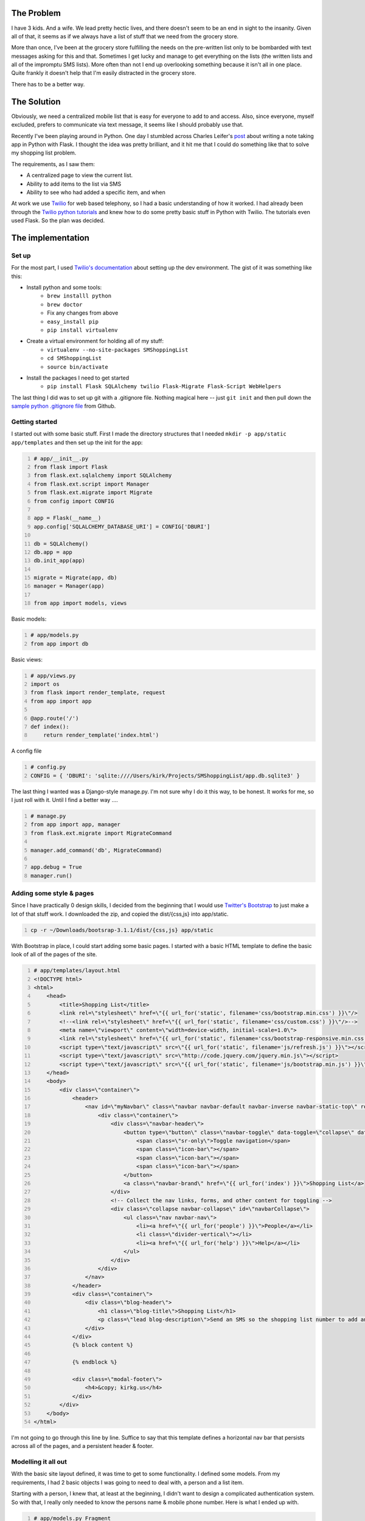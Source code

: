 .. title: SMS Shopping List, Part 1
.. slug: sms-shopping-list-part-1
.. date: 2014-06-28 21:54:58 UTC-05:00
.. tags: twilio, technology, python, programming,
.. link:
.. description:
.. type: text

The Problem
============

I have 3 kids. And a wife. We lead pretty hectic lives, and there doesn't seem
to be an end in sight to the insanity. Given all of that, it seems as if we
always have a list of stuff that we need from the grocery store.

More than once, I've been at the grocery store fulfilling the needs on the
pre-written list only to be bombarded with text messages asking for this and that.
Sometimes I get lucky and manage to get everything on the lists (the written
lists and all of the impromptu SMS lists). More often than not I end up overlooking
something because it isn't all in one place. Quite frankly it doesn't help that
I'm easily distracted in the grocery store.

There has to be a better way.

.. TEASER_END

The Solution
==============

Obviously, we need a centralized mobile list that is easy for everyone to add
to and access. Also, since everyone, myself excluded, prefers to communicate via
text message, it seems like I should probably use that.

Recently I've been playing around in Python. One day I stumbled across
Charles Leifer's post_ about writing a note taking app in Python with Flask.
I thought the idea was pretty brilliant, and it hit me that I could do something
like that to solve my shopping list problem.

.. _post: https://charlesleifer.com/blog/saturday-morning-hack-a-little-note-taking-app-with-flask/

The requirements, as I saw them:

* A centralized page to view the current list.
* Ability to add items to the list via SMS
* Ability to see who had added a specific item, and when

At work we use Twilio_ for web based telephony, so I
had a basic understanding of how it worked. I had already been through the
`Twilio python tutorials`_ and knew how to do some pretty basic stuff in Python
with Twilio. The tutorials even used Flask. So the plan was decided.

.. _Twilio: http://www.twilio.com
.. _`Twilio python tutorials`: https://www.twilio.com/docs/quickstart/python/sms/hello-monkey

The implementation
===================

Set up
~~~~~~~~

For the most part, I used `Twilio's documentation`_ about setting up the dev
environment. The gist of it was something like this:

.. _`Twilio's documentation`: https://www.twilio.com/docs/quickstart/python/devenvironment

- Install python and some tools:
   - ``brew installl python``
   - ``brew doctor``
   - Fix any changes from above
   - ``easy_install pip``
   - ``pip install virtualenv``
- Create a virtual environment for holding all of my stuff:
   - ``virtualenv --no-site-packages SMShoppingList``
   - ``cd SMShoppingList``
   - ``source bin/activate``
- Install the packages I need to get started
   - ``pip install Flask SQLAlchemy twilio Flask-Migrate Flask-Script WebHelpers``

The last thing I did was to set up git with a .gitignore file. Nothing magical
here -- just ``git init`` and then pull down the `sample python .gitignore file`_
from Github.

.. _`sample python .gitignore file`: https://github.com/github/gitignore/blob/master/Python.gitignore

Getting started
~~~~~~~~~~~~~~~~~

I started out with some basic stuff. First I made the directory structures that I needed
``mkdir -p app/static app/templates`` and then set up the init for the app:

.. code-block:: python
    :number-lines:

    # app/__init__.py
    from flask import Flask
    from flask.ext.sqlalchemy import SQLAlchemy
    from flask.ext.script import Manager
    from flask.ext.migrate import Migrate
    from config import CONFIG

    app = Flask(__name__)
    app.config['SQLALCHEMY_DATABASE_URI'] = CONFIG['DBURI']

    db = SQLAlchemy()
    db.app = app
    db.init_app(app)

    migrate = Migrate(app, db)
    manager = Manager(app)

    from app import models, views

Basic models:

.. code-block:: python
    :number-lines:

    # app/models.py
    from app import db

Basic views:

.. code-block:: python
    :number-lines:

    # app/views.py
    import os
    from flask import render_template, request
    from app import app

    @app.route('/')
    def index():
        return render_template('index.html')

A config file

.. code-block:: python
    :number-lines:

    # config.py
    CONFIG = { 'DBURI': 'sqlite:////Users/kirk/Projects/SMShoppingList/app.db.sqlite3' }

The last thing I wanted was a Django-style manage.py. I'm not sure why I do it
this way, to be honest. It works for me, so I just roll with it. Until I find a
better way ....

.. code-block:: python
    :number-lines:

    # manage.py
    from app import app, manager
    from flask.ext.migrate import MigrateCommand

    manager.add_command('db', MigrateCommand)

    app.debug = True
    manager.run()

Adding some style & pages
~~~~~~~~~~~~~~~~~~~~~~~~~~

Since I have practically 0 design skills, I decided from the beginning that I
would use `Twitter's Bootstrap`_ to just make a lot of that stuff work.
I downloaded the zip, and copied the dist/{css,js} into app/static.

.. _`Twitter's Bootstrap`: http://getbootstrap.com/

.. code-block:: bash
    :number-lines:

    cp -r ~/Downloads/bootsrap-3.1.1/dist/{css,js} app/static

With Bootstrap in place, I could start adding some basic pages. I started with a
basic HTML template to define the basic look of all of the pages of the site.

.. code-block:: html
    :number-lines:

    # app/templates/layout.html
    <!DOCTYPE html>
    <html>
        <head>
            <title>Shopping List</title>
            <link rel=\"stylesheet\" href=\"{{ url_for('static', filename='css/bootstrap.min.css') }}\"/>
            <!--<link rel=\"stylesheet\" href=\"{{ url_for('static', filename='css/custom.css') }}\"/>-->
            <meta name=\"viewport\" content=\"width=device-width, initial-scale=1.0\">
            <link rel=\"stylesheet\" href=\"{{ url_for('static', filename='css/bootstrap-responsive.min.css') }}\" rel=\"stylesheet\">
            <script type=\"text/javascript\" src=\"{{ url_for('static', filename='js/refresh.js') }}\"></script>
            <script type=\"text/javascript\" src=\"http://code.jquery.com/jquery.min.js\"></script>
            <script type=\"text/javascript\" src=\"{{ url_for('static', filename='js/bootstrap.min.js') }}\"></script>
        </head>
        <body>
            <div class=\"container\">
                <header>
                    <nav id=\"myNavbar\" class=\"navbar navbar-default navbar-inverse navbar-static-top\" role=\"navigation\">
                        <div class=\"container\">
                            <div class=\"navbar-header\">
                                <button type=\"button\" class=\"navbar-toggle\" data-toggle=\"collapse\" data-target=\"#navbarCollapse\">
                                    <span class=\"sr-only\">Toggle navigation</span>
                                    <span class=\"icon-bar\"></span>
                                    <span class=\"icon-bar\"></span>
                                    <span class=\"icon-bar\"></span>
                                </button>
                                <a class=\"navbar-brand\" href=\"{{ url_for('index') }}\">Shopping List</a>
                            </div>
                            <!-- Collect the nav links, forms, and other content for toggling -->
                            <div class=\"collapse navbar-collapse\" id=\"navbarCollapse\">
                                <ul class=\"nav navbar-nav\">
                                    <li><a href=\"{{ url_for('people') }}\">People</a></li>
                                    <li class=\"divider-vertical\"></li>
                                    <li><a href=\"{{ url_for('help') }}\">Help</a></li>
                                </ul>
                            </div>
                        </div>
                    </nav>
                </header>
                <div class=\"container\">
                    <div class=\"blog-header\">
                        <h1 class=\"blog-title\">Shopping List</h1>
                        <p class=\"lead blog-description\">Send an SMS so the shopping list number to add an item to the list</p>
                    </div>
                </div>
                {% block content %}

                {% endblock %}

                <div class=\"modal-footer\">
                    <h4>&copy; kirkg.us</h4>
                </div>
            </div>
        </body>
    </html>

I'm not going to go through this line by line. Suffice to say that this template
defines a horizontal nav bar that persists across all of the pages, and a
persistent header & footer.

Modelling it all out
~~~~~~~~~~~~~~~~~~~~~

With the basic site layout defined, it was time to get to some functionality. I
defined some models. From my requirements, I had 2 basic objects I was going to
need to deal with, a person and a list item.

Starting with a person, I knew that, at least at the beginning, I didn't want to
design a complicated authentication system. So with that, I really only needed
to know the persons name & mobile phone number. Here is what I ended up with.

.. code-block:: python
    :number-lines:

    # app/models.py Fragment
    class Person(db.Model):
        __tablename__ = 'person'
        id = db.Column(db.Integer, primary_key=True)
        firstname = db.Column(db.String(100))
        lastname = db.Column(db.String(100))
        mobile = db.Column(db.String(12), unique=True)

    @classmethod
    def all(cls):
        return Person.query.order_by(Person.lastname, Person.firstname).all()

    @classmethod
    def find_by_mobile(cls, mobile):
        return Person.query.filter(Person.mobile == mobile).first()

    @property
    def display_name(self):
        if self.firstname:
            return \"{0} {1}\".format(self.firstname, self.lastname)
        else:
            return self.mobile

The person class requires that a mobile phone number be unique. Since the
primary communication will be happening via SMS, duplicate mobile phone numbers
would be way too hard to deal with.

Aside from the basic class, I've added a couple of class methods. The ``all()``
class method will return a list of all of the people in the table. The
``find_by_mobile()`` is a shortcut way to find a person by their mobile number.

Lastly, I defined a class property (you may need to scroll down in the code window)
that is an easy way to get someone's name in the way I want to display it on the screen.

---------

Thinking about an item in the list, I wanted to know the following things about it:

* what is it
* who added it
* when was it added
* has it been purchased yet

Given that, I ended up with a model that looks like this:

.. code-block:: python
    :number-lines:

    class ListItem(db.Model):
        __tablename__ = 'list_item'
        id = db.Column(db.Integer, primary_key=True)
        list_item = db.Column(db.String(200))
        created = db.Column(db.DateTime, default = datetime.datetime.now)
        closed = db.Column(db.Boolean, default=False)
        created_by = db.Column(db.Integer, db.ForeignKey('person.id'))

    @property
    def creator(self):
        p = Person.query.filter(Person.id == self.created_by).first()
        return p.display_name

    @property
    def created_in_words(self):
        return time_ago_in_words(self.created)

    @classmethod
    def all(cls):
        return ListItem.query.order_by(desc(ListItem.id)).all()

    @classmethod
    def all_open(cls):
        return ListItem.query.filter(ListItem.closed == False).order_by(desc(ListItem.id)).all()

Again I created a couple of class methods and properties to make my life easier
down the road. They should all be pretty self explanatory. You can see the
complete file, including all of the Python imports on github_.

.. _github: https://github.com/kgleason/SMShoppingList/blob/5b057cbd9e68ab40b65969dfc3c4eca2d9114e54/app/models.py

Displaying the list
~~~~~~~~~~~~~~~~~~~~

Next I needed some HTML to display the list.

.. code-block:: html
    :number-lines:

    # app/templates/index.html
    {% extends 'layout.html' %}
    {% block content %}
        <h3>The List</h3>
        <hr/>
    {% if not my_list %}
        The list appears to be empty
    {% else %}
        <table class=\"table\">
            <thead>
                <tr>
                    <th></th>
                    <th>Item</th>
                    <th>Requested By</th>
                    <th>Added</th>
                </tr>
            </thead>
        <tbody>
    {% for i in my_list %}
            <tr>
                <td><input type=\"checkbox\" name=\"{{ i.id }}\" value=\"{{ i.purchased }}\"/></td>
                <td>{{ i.list_item }}</td>
                <td>{{ i.creator }}</td>
                <td>{{ i.created_in_words }} ago</td>
            </tr>
    {% endfor %}
        </tbody>
    </table>

    {% endif %}
    {% endblock %}

This jinja2 template will process a Python dictionary passed in that is called
``my_list``. It draws a table, and iterates over ``my_list`` for each row in the
table. The last thing I need for a basic test is a way to generate the list to pass in.

The views
~~~~~~~~~~~

I knew that I needed to define the index view, and I quickly learned that I
needed to define every view that I reference in the layout.html file.

.. code-block:: python
    :number-lines:

    # app/views.py
    import os
    from flask import render_template, request
    from app import app
    from models import ListItem

    @app.route('/')
    def index():
        return render_template('index.html', my_list=ListItem.all_open())

    # A place holder route until I build the people page.
    @app.route('/people')
    def people():
        return render_template('index.html')

    # A place holder router until I build the help page
    @app.route('/help')
    def help():
        return render_template('index.html')

For right now, the /people and /help pages will display an empty index page.
We'll get those pages fixed in a bit. The important bit in that file is the index route.
When the index.html template is rendered, it is passed in all of the open list items.

Testing
~~~~~~~~~

At this point, it seemed like a good time to test. If you've taken the time to
read this far, then I think it is only fair that I admit that I am writing this
post several months after I wrote the code. I've reconcstucted a lot of what I
did, and how I did it from my git commit logs, and my general memory of that day.
At this point, I think that you should be able to run this thing, but it will be
pretty lack luster. If you are entering in the code line by line, then the next
steps *may not work*. If that is the case, I do apologize up front.

Before we can fire the whole thing up, need to build the database. Because of
the way that I have the manage.py file set up, it should be accomplishable with
the following commands:

.. code-block:: bash
    :number-lines:

    python manage.py db init
    python manage.py db migrate
    python manage.py db upgrade
    python manage.py runserver -r -d

The first command (db init) will create a migrations folder, and create the
database file itself. You only need to run this command one time.

The second command (db migrate) will cause the models that are defined in the
models.py to be converted into database scripts. Since this is the first
migration, essentially what will happen is that the create scripts for the 2
tables will be created.

The 3rd command (db upgrade) will apply the scripted changes, which are sitting
in the newly minted migrations folder, to the actual database.

The final command (runserver) will cause the Flask web server to start up. The
`-r` flag will make it look for changes in the underlying Python files. If
changes are detected, then the Flask server will reload itself automatically.
The `-d` flag causes it to run in debug mode, which means that you will get
useful debugging output in the web browser when a non-fatal error is encoutnered.

At this point, if all went well, you should be able to open a web browser and
browse to `localhost:5000`_ and see the basic layout of the site. Of course, the
list is empty so there isn't much to see.


.. _`localhost:5000`: http://localhost:5000


Adding some items by hand
~~~~~~~~~~~~~~~~~~~~~~~~~~~~

Without the SMS stuff set up, we need to resort to a couple of tricks to get
some data into the database so we can see what it looks like on the page. Go
ahead and fire up another terminal and ``cd`` into your project directory.
Activate the virtual environment with ``source bin/activate``. Once you are in
the virtual environment, you can get an interactive shell with ``python manage.py shell``.
The commands below will walk through getting some basic stuff set up inside your app.

.. code-block:: python
    :number-lines:

    # Import some bits from the app
    # The >>> are the shell indicator in Python. You do not need to type them in.
    >>> import app
    >>> from app.models import *
    >>> import config
    >>>

    # Start out by creating a person
    >>> p = Person(firstname='Kirk', lastname='Gleason', mobile='+18005551212')

    # You can verify your person object by calling them forth in Python:
    >>> p.firstname
    'Kirk'
    >>> p.mobile
    '+18005551212'
    >>>

    # In models.py, we defined an ID to each person. Is it there?
    >>> p.id
    >>>
    # Guess not yet ....

    # Let's save it to the database.
    # Note that the following 2 steps will add the person record to the database.
    # If you don't want this to happen, then you should probably skip these commands.
    >>> db.session.add(p)
    >>> db.session.commit()
    >>>

    # You can verify that it was written to the database by seeing if the ID was created, since it is the primary key in the database.
    >>> p.id
    1
    >>>

    # Now that there is a person, we can add something to the list and save it to the database
    >>> i = ListItem(list_item='Test Shopping List Item', created_by=p.id)
    >>> db.session.add(i)
    >>> db.session.commit()

If you want, you can close out of the shell with Ctrl-D. Or you can leave it
open to continue adding items. First a couple of comments on what we just did.

We started by defining a person, and saving it in the database. We needed to create
the person first since the ListItem class requires a person for the 'created_by' field.

You may have noticed some special formatting on the phone number. If you
don't work with telephony very much, then it will look strange. That format however
is a pretty standard way to represent phone numbers in the world. This is the
format that Twilio uses and it is the format that I've chosen to stick with.
You can make it work differently, but you will need to make some changes in the
next article, when the Twilio bits are implemented. Twilio expects this format,
so I recommend that you save yourself the headache and implement it now. If you
did it incorrectly, and you have't yet closed your shell, then you can fix it
with ``p.mobile = '+1XXXXXXXXXX'`` and then ``db.session.add(p)`` and
``db.session.commit()`` to write the changes.

But the cool part is that if you refresh the page in your broswer, you will see
the newly added list item.

In the next installment, I'll walk through wrapping it all up. I'll cover adding
in the SMS functionalty, creating the People & Help pages, and adding in some
jquery to remove items from the list when you tick the box. Since I had some
challenges deploying this to a production environment, I'll aslo walk through how
I deployed everything, and then what I forsee the future bringing for this app.
